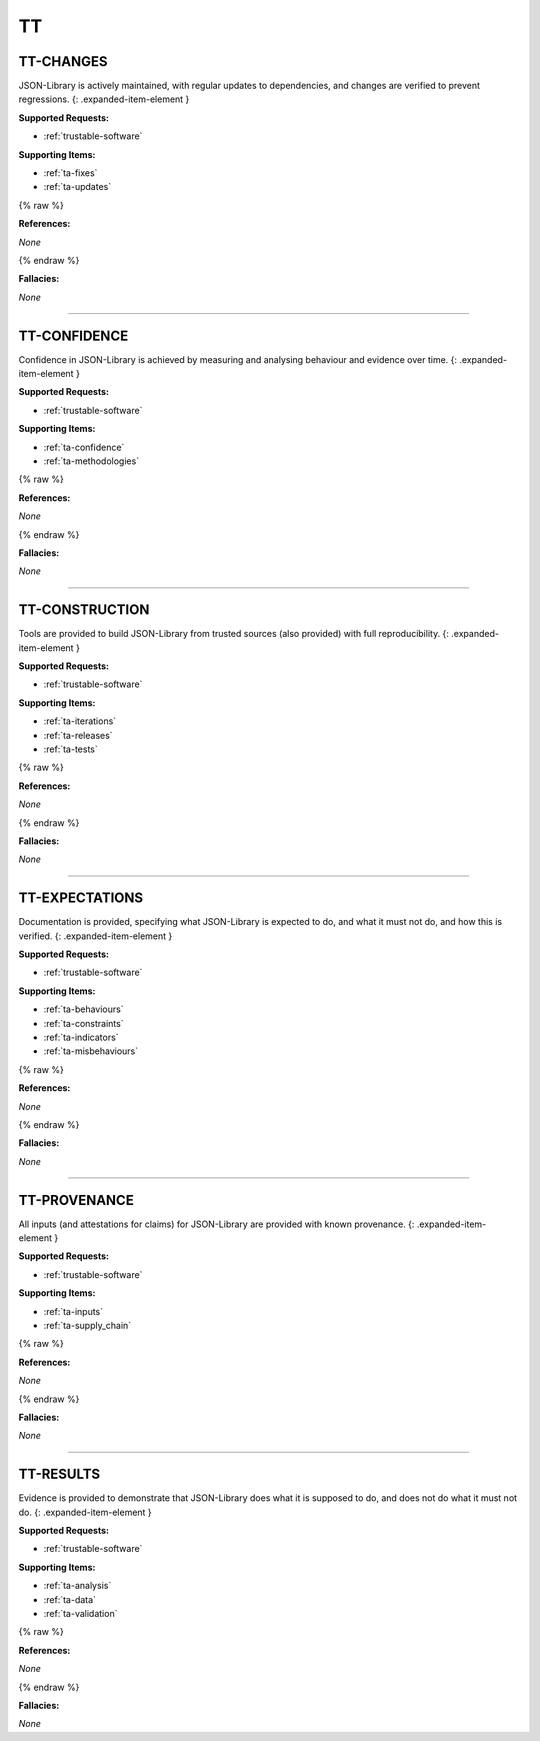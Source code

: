 TT
==



.. _tt-changes:

TT-CHANGES
^^^^^^^^^^^^^^^^^^^^^^^^^^^^^^^^^^^^^^^^^^^^^^^^^^^^^^^^^^^^^^^^^^^^^^^^^^^^^^^^^^^^^^^^^^^^^^^^^^^^^^^^^^^^^

JSON-Library is actively maintained, with regular updates to dependencies, and changes are verified to prevent regressions.
{: .expanded-item-element }

**Supported Requests:**


* :ref:`trustable-software`\

**Supporting Items:**


* :ref:`ta-fixes`\
* :ref:`ta-updates`\

{% raw %}

**References:**

*None*

{% endraw %}

**Fallacies:**

*None*

----



.. _tt-confidence:

TT-CONFIDENCE
^^^^^^^^^^^^^^^^^^^^^^^^^^^^^^^^^^^^^^^^^^^^^^^^^^^^^^^^^^^^^^^^^^^^^^^^^^^^^^^^^^^^^^^^^^^^^^^^^^^^^^^^^^^^^^^^

Confidence in JSON-Library is achieved by measuring and analysing behaviour and evidence over time.
{: .expanded-item-element }

**Supported Requests:**


* :ref:`trustable-software`\

**Supporting Items:**


* :ref:`ta-confidence`\
* :ref:`ta-methodologies`\

{% raw %}

**References:**

*None*

{% endraw %}

**Fallacies:**

*None*

----



.. _tt-construction:

TT-CONSTRUCTION
^^^^^^^^^^^^^^^^^^^^^^^^^^^^^^^^^^^^^^^^^^^^^^^^^^^^^^^^^^^^^^^^^^^^^^^^^^^^^^^^^^^^^^^^^^^^^^^^^^^^^^^^^^^^^^^^^^

Tools are provided to build JSON-Library from trusted sources (also provided) with full reproducibility.
{: .expanded-item-element }

**Supported Requests:**


* :ref:`trustable-software`\

**Supporting Items:**


* :ref:`ta-iterations`\
* :ref:`ta-releases`\
* :ref:`ta-tests`\

{% raw %}

**References:**

*None*

{% endraw %}

**Fallacies:**

*None*

----



.. _tt-expectations:

TT-EXPECTATIONS
^^^^^^^^^^^^^^^^^^^^^^^^^^^^^^^^^^^^^^^^^^^^^^^^^^^^^^^^^^^^^^^^^^^^^^^^^^^^^^^^^^^^^^^^^^^^^^^^^^^^^^^^^^^^^^^^^^

Documentation is provided, specifying what JSON-Library is expected to do, and what it must not do, and how this is verified.
{: .expanded-item-element }

**Supported Requests:**


* :ref:`trustable-software`\

**Supporting Items:**


* :ref:`ta-behaviours`\
* :ref:`ta-constraints`\
* :ref:`ta-indicators`\
* :ref:`ta-misbehaviours`\

{% raw %}

**References:**

*None*

{% endraw %}

**Fallacies:**

*None*

----



.. _tt-provenance:

TT-PROVENANCE
^^^^^^^^^^^^^^^^^^^^^^^^^^^^^^^^^^^^^^^^^^^^^^^^^^^^^^^^^^^^^^^^^^^^^^^^^^^^^^^^^^^^^^^^^^^^^^^^^^^^^^^^^^^^^^^^

All inputs (and attestations for claims) for JSON-Library are provided with known provenance.
{: .expanded-item-element }

**Supported Requests:**


* :ref:`trustable-software`\

**Supporting Items:**


* :ref:`ta-inputs`\
* :ref:`ta-supply_chain`\

{% raw %}

**References:**

*None*

{% endraw %}

**Fallacies:**

*None*

----



.. _tt-results:

TT-RESULTS
^^^^^^^^^^^^^^^^^^^^^^^^^^^^^^^^^^^^^^^^^^^^^^^^^^^^^^^^^^^^^^^^^^^^^^^^^^^^^^^^^^^^^^^^^^^^^^^^^^^^^^^^^^^^^

Evidence is provided to demonstrate that JSON-Library does what it is supposed to do, and does not do what it must not do.
{: .expanded-item-element }

**Supported Requests:**


* :ref:`trustable-software`\

**Supporting Items:**


* :ref:`ta-analysis`\
* :ref:`ta-data`\
* :ref:`ta-validation`\

{% raw %}

**References:**

*None*

{% endraw %}

**Fallacies:**

*None*
